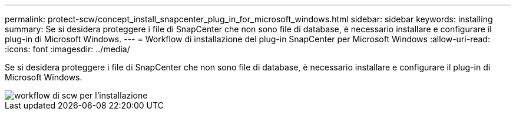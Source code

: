 ---
permalink: protect-scw/concept_install_snapcenter_plug_in_for_microsoft_windows.html 
sidebar: sidebar 
keywords: installing 
summary: Se si desidera proteggere i file di SnapCenter che non sono file di database, è necessario installare e configurare il plug-in di Microsoft Windows. 
---
= Workflow di installazione del plug-in SnapCenter per Microsoft Windows
:allow-uri-read: 
:icons: font
:imagesdir: ../media/


[role="lead"]
Se si desidera proteggere i file di SnapCenter che non sono file di database, è necessario installare e configurare il plug-in di Microsoft Windows.

image::../media/scw_workflow_for_installing.gif[workflow di scw per l'installazione]
